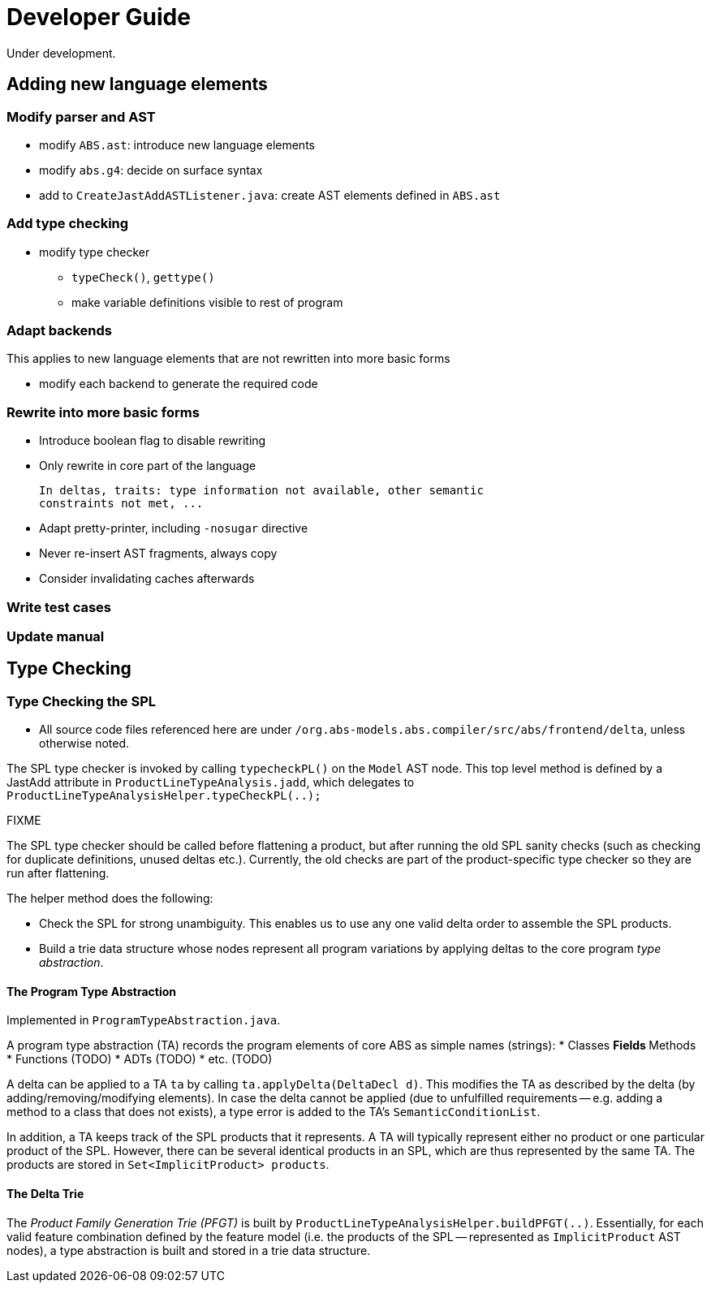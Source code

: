 = Developer Guide
Under development.

== Adding new language elements

=== Modify parser and AST

* modify `ABS.ast`: introduce new language elements
* modify `abs.g4`: decide on surface syntax
* add to `CreateJastAddASTListener.java`: create AST elements defined in `ABS.ast`

=== Add type checking

* modify type checker
** `typeCheck()`, `gettype()`
** make variable definitions visible to rest of program

=== Adapt backends

This applies to new language elements that are not rewritten into more basic forms

* modify each backend to generate the required code

=== Rewrite into more basic forms

* Introduce boolean flag to disable rewriting
* Only rewrite in core part of the language

  In deltas, traits: type information not available, other semantic
  constraints not met, ...

* Adapt pretty-printer, including `-nosugar` directive

* Never re-insert AST fragments, always copy

* Consider invalidating caches afterwards

=== Write test cases

=== Update manual


== Type Checking

=== Type Checking the SPL
* All source code files referenced here are under `/org.abs-models.abs.compiler/src/abs/frontend/delta`, unless otherwise noted.

The SPL type checker is invoked by calling `typecheckPL()` on the `Model` AST node. 
This top level method is defined by a JastAdd attribute in `ProductLineTypeAnalysis.jadd`, which delegates to `ProductLineTypeAnalysisHelper.typeCheckPL(..);`

.FIXME 
****
The SPL type checker should be called before flattening a product, but after running the old SPL sanity checks (such as checking for duplicate definitions, unused deltas etc.). Currently, the old checks are part of the product-specific type checker so they are run after flattening.
****

The helper method does the following:

* Check the SPL for strong unambiguity. This enables us to use any one valid delta order to assemble the SPL products.

* Build a trie data structure whose nodes represent all program variations by applying deltas to the core program _type abstraction_.

==== The Program Type Abstraction
Implemented in `ProgramTypeAbstraction.java`.

A program type abstraction (TA) records the program elements of core ABS as simple names (strings):
* Classes
** Fields
** Methods
* Functions (TODO)
* ADTs (TODO)
* etc. (TODO)

A delta can be applied to a TA `ta` by calling `ta.applyDelta(DeltaDecl d)`. This modifies the TA as described by the delta (by adding/removing/modifying elements). In case the delta cannot be applied (due to unfulfilled requirements -- e.g. adding a method to a class that does not exists), a type error is added to the TA's `SemanticConditionList`.

In addition, a TA keeps track of the SPL products that it represents. A TA will typically represent either no product or one particular product of the SPL. However, there can be several identical products in an SPL, which are thus represented by the same TA. The products are stored in `Set<ImplicitProduct> products`.

==== The Delta Trie
The _Product Family Generation Trie (PFGT)_ is built by `ProductLineTypeAnalysisHelper.buildPFGT(..)`. Essentially, for each valid feature combination defined by the feature model (i.e. the products of the SPL -- represented as `ImplicitProduct` AST nodes), a type abstraction is built and stored in a trie data structure. 


